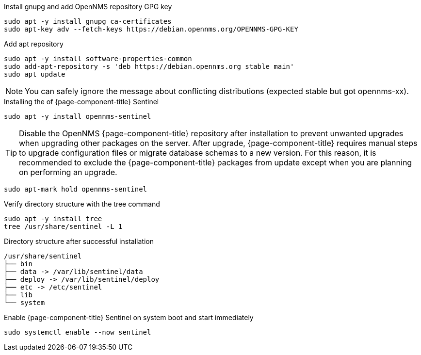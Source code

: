 .Install gnupg and add OpenNMS repository GPG key
[source, console]
----
sudo apt -y install gnupg ca-certificates
sudo apt-key adv --fetch-keys https://debian.opennms.org/OPENNMS-GPG-KEY
----

.Add apt repository
[source, console]
----
sudo apt -y install software-properties-common
sudo add-apt-repository -s 'deb https://debian.opennms.org stable main'
sudo apt update
----

NOTE: You can safely ignore the message about conflicting distributions (expected stable but got opennms-xx).

.Installing the of {page-component-title} Sentinel
[source, console]
----
sudo apt -y install opennms-sentinel
----

TIP: Disable the OpenNMS {page-component-title} repository after installation to prevent unwanted upgrades when upgrading other packages on the server.
     After upgrade, {page-component-title} requires manual steps to upgrade configuration files or migrate database schemas to a new version.
     For this reason, it is recommended to exclude the {page-component-title} packages from update except when you are planning on performing an upgrade.

[source, console]
----
sudo apt-mark hold opennms-sentinel
----

.Verify directory structure with the tree command
[source, console]
----
sudo apt -y install tree
tree /usr/share/sentinel -L 1
----

.Directory structure after successful installation
[source, output]
----
/usr/share/sentinel
├── bin
├── data -> /var/lib/sentinel/data
├── deploy -> /var/lib/sentinel/deploy
├── etc -> /etc/sentinel
├── lib
└── system
----

.Enable {page-component-title} Sentinel on system boot and start immediately
[source, console]
----
sudo systemctl enable --now sentinel
----

